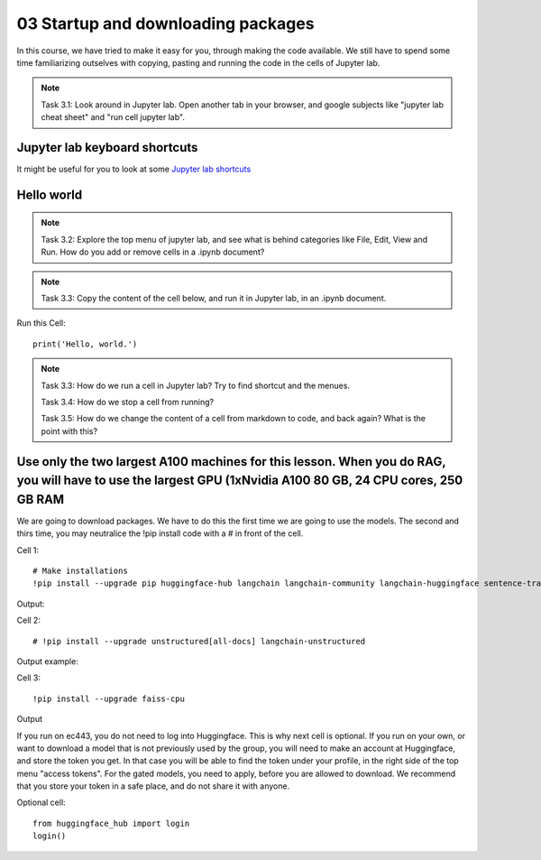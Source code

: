 .. _03_downloading_packages:

03 Startup and downloading packages
========================

In this course, we have tried to make it easy for you, through making the code available. We still have to spend some time familiarizing outselves with copying, pasting and running the code in the cells of Jupyter lab.


.. note::

  Task 3.1: Look around in Jupyter lab. Open another tab in your browser, and google subjects like "jupyter lab cheat sheet" and "run cell jupyter lab".

Jupyter lab keyboard shortcuts
---------------------

It might be useful for you to look at some `Jupyter lab shortcuts <https://gist.github.com/discdiver/9e00618756d120a8c9fa344ac1c375ac>`_

.. image:: jupyter_lab_menu.png

Hello world
--------------
.. note::

  Task 3.2: Explore the top menu of jupyter lab, and see what is behind categories like File, Edit, View and Run. How do you add or remove cells in a .ipynb document?

.. note::

  Task 3.3: Copy the content of the cell below, and run it in Jupyter lab, in an .ipynb document.


Run this Cell::

  print('Hello, world.')


.. note::

  Task 3.3: How do we run a cell in Jupyter lab? Try to find shortcut and the menues.

  Task 3.4: How do we stop a cell from running?

  Task 3.5: How do we change the content of a cell from markdown to code, and back again? What is the point with this?


Use only the two largest A100 machines for this lesson. When you do RAG, you will have to use the largest GPU (1xNvidia A100 80 GB, 24 CPU cores, 250 GB RAM
-------------------------

We are going to download packages. We have to do this the first time we are going to use the models. The second and thirs time, you may neutralice the !pip install code with a # in front of the cell.

Cell 1::

   # Make installations
   !pip install --upgrade pip huggingface-hub langchain langchain-community langchain-huggingface sentence-transformers    sentencepiece

Output:


Cell 2::

   # !pip install --upgrade unstructured[all-docs] langchain-unstructured

Output example:

Cell 3::
  
  !pip install --upgrade faiss-cpu

Output

If you run on ec443, you do not need to log into Huggingface. This is why next cell is optional. If you run on your own, or want to download a model that is not previously used by the group, you will need to make an account at Huggingface, and store the token you get. In that case you will be able to find the token under your profile, in the right side of the top menu "access tokens". For the gated models, you need to apply, before you are allowed to download. We recommend that you store your token in a safe place, and do not share it with anyone.

Optional cell::

  from huggingface_hub import login
  login()
